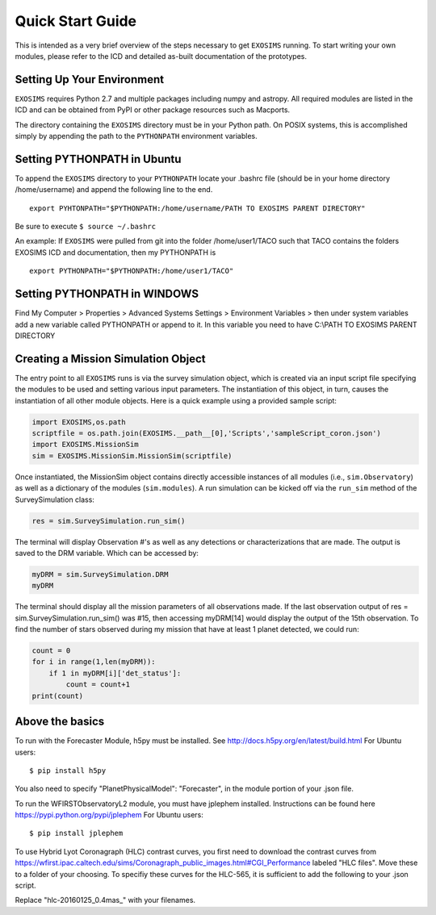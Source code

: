 .. _quickstart:
Quick Start Guide
######################

This is intended as a very brief overview of the steps necessary to get ``EXOSIMS`` running.  To start writing your own modules, please refer to the ICD and detailed as-built documentation of the prototypes.

Setting Up Your Environment
---------------------------

``EXOSIMS`` requires Python 2.7 and multiple packages including numpy and astropy.  All required modules are listed in the ICD and can be obtained from PyPI or other package resources such as Macports.


The directory containing the ``EXOSIMS`` directory must be in your Python path.  On POSIX systems, this is accomplished simply by appending the path to the ``PYTHONPATH`` environment variables.

Setting PYTHONPATH in Ubuntu
----------------------------

To append the ``EXOSIMS`` directory to your ``PYTHONPATH`` locate your .bashrc file (should be in your home directory /home/username) and append the following line to the end.
::
    export PYHTONPATH="$PYTHONPATH:/home/username/PATH TO EXOSIMS PARENT DIRECTORY"

Be sure to execute ``$ source ~/.bashrc``

An example: If ``EXOSIMS`` were pulled from git into the folder /home/user1/TACO such that TACO contains the folders EXOSIMS ICD and documentation, then my PYTHONPATH is
::
    export PYTHONPATH="$PYTHONPATH:/home/user1/TACO"

Setting PYTHONPATH in WINDOWS
-----------------------------
Find My Computer > Properties > Advanced Systems Settings > Environment Variables > then under system variables add a new variable called PYTHONPATH or append to it. In this variable you need to have C:\\PATH TO EXOSIMS PARENT DIRECTORY


Creating a Mission Simulation Object
-------------------------------------

The entry point to all ``EXOSIMS`` runs is via the survey simulation object, which is created via an input script file specifying the modules to be used and setting various input parameters.  The instantiation of this object, in turn, causes the instantiation of all other module objects.  Here is a quick example using a provided sample script:

.. code-block:: python

    import EXOSIMS,os.path
    scriptfile = os.path.join(EXOSIMS.__path__[0],'Scripts','sampleScript_coron.json')
    import EXOSIMS.MissionSim
    sim = EXOSIMS.MissionSim.MissionSim(scriptfile)

Once instantiated, the MissionSim object contains directly accessible instances of all modules (i.e., ``sim.Observatory``) as well as a dictionary of the modules (``sim.modules``).  A run simulation can be kicked off via the ``run_sim`` method of the SurveySimulation class:

.. code-block:: python
    
    res = sim.SurveySimulation.run_sim()

The terminal will display Observation #'s as well as any detections or characterizations that are made. The output is saved to the DRM variable. Which can be accessed by:

.. code-block:: python
    
    myDRM = sim.SurveySimulation.DRM
    myDRM

The terminal should display all the mission parameters of all observations made. If the last observation output of res = sim.SurveySimulation.run_sim() was #15, then accessing myDRM[14] would display the output of the 15th observation. To find the number of stars observed during my mission that have at least 1 planet detected, we could run:

.. code-block:: python
    
    count = 0
    for i in range(1,len(myDRM)):
        if 1 in myDRM[i]['det_status']:
            count = count+1
    print(count)


Above the basics
----------------

To run with the Forecaster Module, h5py must be installed.
See http://docs.h5py.org/en/latest/build.html
For Ubuntu users::
    $ pip install h5py

You also need to specify "PlanetPhysicalModel": "Forecaster", in the module portion of your .json file.

To run the WFIRSTObservatoryL2 module, you must have jplephem installed. Instructions can be found here https://pypi.python.org/pypi/jplephem
For Ubuntu users::
    $ pip install jplephem

To use Hybrid Lyot Coronagraph (HLC) contrast curves, you first need to download the contrast curves from https://wfirst.ipac.caltech.edu/sims/Coronagraph_public_images.html#CGI_Performance labeled "HLC files". Move these to a folder of your choosing. To specifiy these curves for the HLC-565, it is sufficient to add the following to your .json script.

.. code-block:: javascript
    "starlightSuppressionSystems": [
    {
      "name": "HLC-565",
      "lam": 565,
      "BW": 0.10,
      "occ_trans": "$PATH TO EXOSIMS SCRIPTS/hlc-20160125_0.4mas_jitter_1.0mas_star_results_occ_trans.fits",
      
      "core_thruput": "$PATH TO EXOSIMS SCRIPTS/hlc-20160125_0.4mas_jitter_1.0mas_star_results_thruput.fits",
      
      "core_mean_intensity": "$PATH TO EXOSIMS SCRIPTS/hlc-20160125_0.4mas_jitter_1.0mas_star_results_mean_intensity.fits",
      
      "core_area": "$PATH TO EXOSIMS SCRIPTS/hlc-20160125_0.4mas_jitter_1.0mas_star_results_area.fits",
      
      "platescale": 0.30
    },

Replace "hlc-20160125_0.4mas_" with your filenames.


